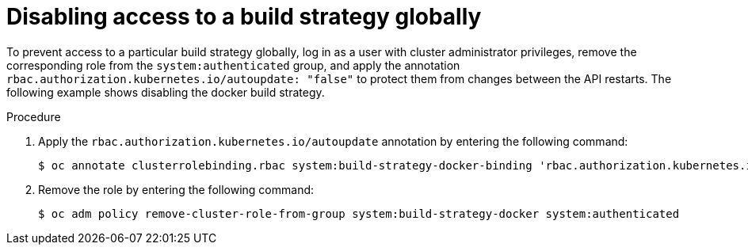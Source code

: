 // Module included in the following assemblies:
//
// * builds/securing-builds-by-strategy.adoc


:_mod-docs-content-type: PROCEDURE
[id="builds-disabling-build-strategy-globally_{context}"]
= Disabling access to a build strategy globally

To prevent access to a particular build strategy globally, log in as a user with cluster administrator privileges, remove the corresponding role from the `system:authenticated` group, and apply the annotation `rbac.authorization.kubernetes.io/autoupdate: "false"` to protect them from changes between the API restarts. The following example shows disabling the docker build strategy.

.Procedure

. Apply the `rbac.authorization.kubernetes.io/autoupdate` annotation by entering the following command:
+
[source,terminal]
----
$ oc annotate clusterrolebinding.rbac system:build-strategy-docker-binding 'rbac.authorization.kubernetes.io/autoupdate=false' --overwrite
----

. Remove the role by entering the following command:
+
[source,terminal]
----
$ oc adm policy remove-cluster-role-from-group system:build-strategy-docker system:authenticated
----